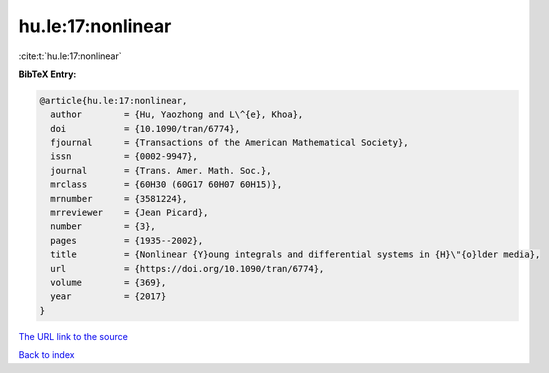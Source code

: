 hu.le:17:nonlinear
==================

:cite:t:`hu.le:17:nonlinear`

**BibTeX Entry:**

.. code-block:: bibtex

   @article{hu.le:17:nonlinear,
     author        = {Hu, Yaozhong and L\^{e}, Khoa},
     doi           = {10.1090/tran/6774},
     fjournal      = {Transactions of the American Mathematical Society},
     issn          = {0002-9947},
     journal       = {Trans. Amer. Math. Soc.},
     mrclass       = {60H30 (60G17 60H07 60H15)},
     mrnumber      = {3581224},
     mrreviewer    = {Jean Picard},
     number        = {3},
     pages         = {1935--2002},
     title         = {Nonlinear {Y}oung integrals and differential systems in {H}\"{o}lder media},
     url           = {https://doi.org/10.1090/tran/6774},
     volume        = {369},
     year          = {2017}
   }
`The URL link to the source <https://doi.org/10.1090/tran/6774>`_


`Back to index <../By-Cite-Keys.html>`_
